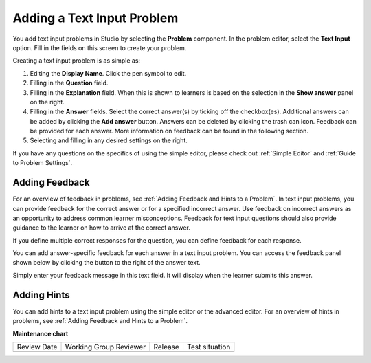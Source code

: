 .. _Add Text Input Problem:

###########################
Adding a Text Input Problem
###########################

.. tags:: educator, how-to

You add text input problems in Studio by selecting the **Problem** component.
In the problem editor, select the **Text Input** option. Fill in the fields on
this screen to create your problem.

.. image:: /_images/educator_how_tos/problem_editor_text_input.png
 :alt: An image of the problem editor in Studio. The various inputs and
    sections are labeled, and are referenced below.
 :width: 800

Creating a text input problem is as simple as:

#. Editing the **Display Name**. Click the pen symbol to edit.
#. Filling in the **Question** field.
#. Filling in the **Explanation** field. When this is shown to learners is
   based on the selection in the **Show answer** panel on the right.
#. Filling in the **Answer** fields. Select the correct answer(s) by ticking
   off the checkbox(es). Additional answers can be added by clicking the
   **Add answer** button. Answers can be deleted by clicking the trash can
   icon. Feedback can be provided for each answer. More information on feedback
   can be found in the following section.
#. Selecting and filling in any desired settings on the right.

If you have any questions on the specifics of using the simple editor, please check
out :ref:`Simple Editor` and :ref:`Guide to Problem Settings`.

***************
Adding Feedback
***************

For an overview of feedback in problems, see :ref:`Adding Feedback and Hints to
a Problem`. In text input problems, you can provide feedback for the correct
answer or for a specified incorrect answer. Use feedback on incorrect answers
as an opportunity to address common learner misconceptions. Feedback for text
input questions should also provide guidance to the learner on how to arrive at
the correct answer.

If you define multiple correct responses for the question, you can define
feedback for each response.

You can add answer-specific feedback for each answer in a text input problem.
You can access the feedback panel shown below by clicking the button to the
right of the answer text.

.. image:: /_images/educator_how_tos/problem_editor_feedback_box.png
 :alt: an image of the feedback section. There are options for when the student's
    answer is selected.
 :width: 600

Simply enter your feedback message in this text field. It will display when the
learner submits this answer.

************
Adding Hints
************

You can add hints to a text input problem using the simple editor or the
advanced editor. For an overview of hints in problems, see
:ref:`Adding Feedback and Hints to a Problem`.

.. seealso::
 

 :ref:`Text Input` (reference)

 :ref:`Text Input Problem XML` (reference)

 :ref:`Editing Text Input Problems using the Advanced Editor` (how to)


**Maintenance chart**

+--------------+-------------------------------+----------------+--------------------------------+
| Review Date  | Working Group Reviewer        |   Release      |Test situation                  |
+--------------+-------------------------------+----------------+--------------------------------+
|              |                               |                |                                |
+--------------+-------------------------------+----------------+--------------------------------+
